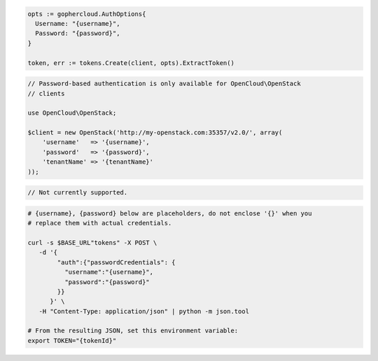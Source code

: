 .. code-block:: csharp

.. code-block:: go

  opts := gophercloud.AuthOptions{
    Username: "{username}",
    Password: "{password}",
  }

  token, err := tokens.Create(client, opts).ExtractToken()

.. code-block:: java

.. code-block:: javascript

.. code-block:: php

  // Password-based authentication is only available for OpenCloud\OpenStack
  // clients

  use OpenCloud\OpenStack;

  $client = new OpenStack('http://my-openstack.com:35357/v2.0/', array(
      'username'   => '{username}',
      'password'   => '{password}',
      'tenantName' => '{tenantName}'
  ));

.. code-block:: python

.. code-block:: ruby

  // Not currently supported.

.. code-block:: sh

  # {username}, {password} below are placeholders, do not enclose '{}' when you
  # replace them with actual credentials.

  curl -s $BASE_URL"tokens" -X POST \
     -d '{
          "auth":{"passwordCredentials": {
            "username":"{username}",
            "password":"{password}"
          }}
        }' \
     -H "Content-Type: application/json" | python -m json.tool

  # From the resulting JSON, set this environment variable:
  export TOKEN="{tokenId}"
